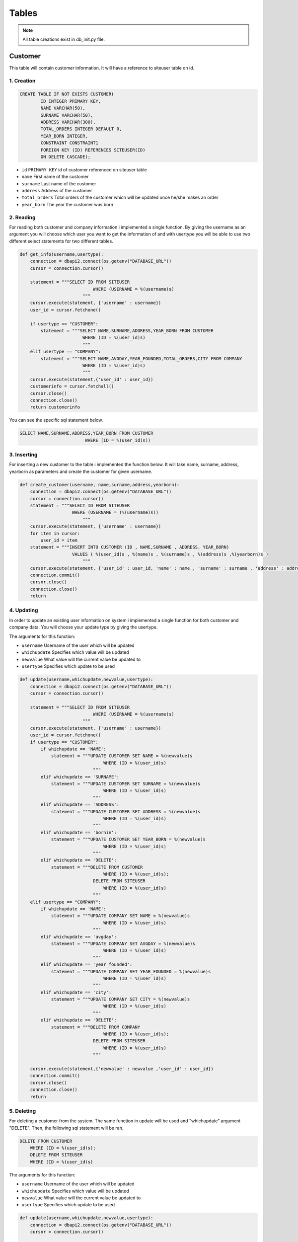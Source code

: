 Tables
===================================

.. note:: All table creations exist in db_init.py file.

**************
Customer
**************
This table will contain customer information. It will have a reference to siteuser table on id.

1. Creation
~~~~~~~~~~~~~~~~~~~~~~~~

.. code-block:: sql

                    CREATE TABLE IF NOT EXISTS CUSTOMER(
                            ID INTEGER PRIMARY KEY,
                            NAME VARCHAR(50),
                            SURNAME VARCHAR(50),
                            ADDRESS VARCHAR(300),
                            TOTAL_ORDERS INTEGER DEFAULT 0,
                            YEAR_BORN INTEGER,
                            CONSTRAINT CONSTRAINT1
                            FOREIGN KEY (ID) REFERENCES SITEUSER(ID)
                            ON DELETE CASCADE);

* ``id`` ``PRIMARY KEY`` id of customer referenced on siteuser table
* ``name``	First name of the customer
* ``surname``	Last name of the customer
* ``address``	Address of the customer
* ``total_orders``	Total orders of the customer which will be updated once he/she makes an order 
* ``year_born``	The year the customer was born



2. Reading 
~~~~~~~~~~~~~~~~~~~~~~~~

For reading both customer and company information i implemented a single function. By giving the username as an argument you will choose which user you want to get the information of and with usertype you will be able to use two different select statements for two different tables.

.. code-block:: python

    def get_info(username,usertype):
        connection = dbapi2.connect(os.getenv("DATABASE_URL"))
        cursor = connection.cursor()
        
        statement = """SELECT ID FROM SITEUSER
                                WHERE (USERNAME = %(username)s)           
                            """
        cursor.execute(statement, {'username' : username})
        user_id = cursor.fetchone()
        
        if usertype == "CUSTOMER":
            statement = """SELECT NAME,SURNAME,ADDRESS,YEAR_BORN FROM CUSTOMER
                            WHERE (ID = %(user_id)s)        
                            """
        elif usertype == "COMPANY":
            statement = """SELECT NAME,AVGDAY,YEAR_FOUNDED,TOTAL_ORDERS,CITY FROM COMPANY
                            WHERE (ID = %(user_id)s)        
                            """
        cursor.execute(statement,{'user_id' : user_id})
        customerinfo = cursor.fetchall()
        cursor.close()
        connection.close()
        return customerinfo

You can see the specific sql statement below.

.. code-block:: sql

    SELECT NAME,SURNAME,ADDRESS,YEAR_BORN FROM CUSTOMER
                             WHERE (ID = %(user_id)s))
	
3. Inserting
~~~~~~~~~~~~~~~~~~~~~~~~

For inserting a new customer to the table i implemented the function below. It will take name, surname, address, yearborn as parameters and create the customer for given username.

.. code-block:: python

    def create_customer(username, name,surname,address,yearborn):
        connection = dbapi2.connect(os.getenv("DATABASE_URL"))
        cursor = connection.cursor()
        statement = """SELECT ID FROM SITEUSER
                        WHERE (USERNAME = (%(username)s))           
                            """
        cursor.execute(statement, {'username' : username})
        for item in cursor:
            user_id = item
        statement = """INSERT INTO CUSTOMER (ID , NAME,SURNAME , ADDRESS, YEAR_BORN)
                        VALUES ( %(user_id)s , %(name)s , %(surname)s , %(address)s ,%(yearborn)s )            
                            """
        cursor.execute(statement, {'user_id' : user_id, 'name' : name , 'surname' : surname , 'address' : address , 'yearborn' : yearborn })
        connection.commit()
        cursor.close()
        connection.close()
        return

			
4. Updating 
~~~~~~~~~~~~~~~~~~~~~~~~

In order to update an existing user information on system i implemented a single function for both customer and company data. You will choose your update type by giving the usertype.

The arguments for this function: 

* ``username``  Username of the user which will be updated
* ``whichupdate``	Specifies which value will be updated
* ``newvalue``	What value will the current value be updated to
* ``usertype``	Specifies which update to be used

.. code-block:: python
	
    def update(username,whichupdate,newvalue,usertype):
        connection = dbapi2.connect(os.getenv("DATABASE_URL"))
        cursor = connection.cursor()
        
        statement = """SELECT ID FROM SITEUSER
                                WHERE (USERNAME = %(username)s)           
                            """
        cursor.execute(statement, {'username' : username})
        user_id = cursor.fetchone()
        if usertype == "CUSTOMER":
            if whichupdate == 'NAME':
                statement = """UPDATE CUSTOMER SET NAME = %(newvalue)s
                                    WHERE (ID = %(user_id)s)
                                """
            elif whichupdate == 'SURNAME':
                statement = """UPDATE CUSTOMER SET SURNAME = %(newvalue)s
                                    WHERE (ID = %(user_id)s)
                                """
            elif whichupdate == 'ADDRESS':
                statement = """UPDATE CUSTOMER SET ADDRESS = %(newvalue)s
                                    WHERE (ID = %(user_id)s)
                                """
            elif whichupdate == 'bornin':
                statement = """UPDATE CUSTOMER SET YEAR_BORN = %(newvalue)s
                                    WHERE (ID = %(user_id)s)
                                """
            elif whichupdate == 'DELETE':
                statement = """DELETE FROM CUSTOMER
                                    WHERE (ID = %(user_id)s);
                                DELETE FROM SITEUSER
                                    WHERE (ID = %(user_id)s)
                                """
        elif usertype == "COMPANY":
            if whichupdate == 'NAME':
                statement = """UPDATE COMPANY SET NAME = %(newvalue)s
                                    WHERE (ID = %(user_id)s)
                                """
            elif whichupdate == 'avgday':
                statement = """UPDATE COMPANY SET AVGDAY = %(newvalue)s
                                    WHERE (ID = %(user_id)s)
                                """
            elif whichupdate == 'year_founded':
                statement = """UPDATE COMPANY SET YEAR_FOUNDED = %(newvalue)s
                                    WHERE (ID = %(user_id)s)
                                """
            elif whichupdate == 'city':
                statement = """UPDATE COMPANY SET CITY = %(newvalue)s
                                    WHERE (ID = %(user_id)s)
                                """
            elif whichupdate == 'DELETE':
                statement = """DELETE FROM COMPANY
                                    WHERE (ID = %(user_id)s);
                                DELETE FROM SITEUSER
                                    WHERE (ID = %(user_id)s)
                                """
        
        cursor.execute(statement,{'newvalue' : newvalue ,'user_id' : user_id})
        connection.commit()
        cursor.close()
        connection.close()
        return
		
		
5. Deleting
~~~~~~~~~~~~~~~~~~~~~~~~

For deleting a customer from the system. The same function in update will be used and "whichupdate" argument "DELETE". Then, the following sql statement will be ran.

.. code-block:: sql

    DELETE FROM CUSTOMER
        WHERE (ID = %(user_id)s);
        DELETE FROM SITEUSER
        WHERE (ID = %(user_id)s)

The arguments for this function: 

* ``username``  Username of the user which will be updated
* ``whichupdate``	Specifies which value will be updated
* ``newvalue``	What value will the current value be updated to
* ``usertype``	Specifies which update to be used


.. code-block:: python

    def update(username,whichupdate,newvalue,usertype):
        connection = dbapi2.connect(os.getenv("DATABASE_URL"))
        cursor = connection.cursor()
        
        statement = """SELECT ID FROM SITEUSER
                                WHERE (USERNAME = %(username)s)           
                            """
        cursor.execute(statement, {'username' : username})
        user_id = cursor.fetchone()
        if usertype == "CUSTOMER":
            if whichupdate == 'NAME':
                statement = """UPDATE CUSTOMER SET NAME = %(newvalue)s
                                    WHERE (ID = %(user_id)s)
                                """
            elif whichupdate == 'SURNAME':
                statement = """UPDATE CUSTOMER SET SURNAME = %(newvalue)s
                                    WHERE (ID = %(user_id)s)
                                """
            elif whichupdate == 'ADDRESS':
                statement = """UPDATE CUSTOMER SET ADDRESS = %(newvalue)s
                                    WHERE (ID = %(user_id)s)
                                """
            elif whichupdate == 'bornin':
                statement = """UPDATE CUSTOMER SET YEAR_BORN = %(newvalue)s
                                    WHERE (ID = %(user_id)s)
                                """
            elif whichupdate == 'DELETE':
                statement = """DELETE FROM CUSTOMER
                                    WHERE (ID = %(user_id)s);
                                DELETE FROM SITEUSER
                                    WHERE (ID = %(user_id)s)
                                """
        elif usertype == "COMPANY":
            if whichupdate == 'NAME':
                statement = """UPDATE COMPANY SET NAME = %(newvalue)s
                                    WHERE (ID = %(user_id)s)
                                """
            elif whichupdate == 'avgday':
                statement = """UPDATE COMPANY SET AVGDAY = %(newvalue)s
                                    WHERE (ID = %(user_id)s)
                                """
            elif whichupdate == 'year_founded':
                statement = """UPDATE COMPANY SET YEAR_FOUNDED = %(newvalue)s
                                    WHERE (ID = %(user_id)s)
                                """
            elif whichupdate == 'city':
                statement = """UPDATE COMPANY SET CITY = %(newvalue)s
                                    WHERE (ID = %(user_id)s)
                                """
            elif whichupdate == 'DELETE':
                statement = """DELETE FROM COMPANY
                                    WHERE (ID = %(user_id)s);
                                DELETE FROM SITEUSER
                                    WHERE (ID = %(user_id)s)
                                """
        
        cursor.execute(statement,{'newvalue' : newvalue ,'user_id' : user_id})
        connection.commit()
        cursor.close()
        connection.close()
        return
	
****************
Company
****************
This table will hold company information and it will have a reference to siteuser table on id.

1. Creation
~~~~~~~~~~~~~~~~~~~~

.. code-block:: sql

    CREATE TABLE IF NOT EXISTS COMPANY(
             ID INTEGER PRIMARY KEY,
             NAME VARCHAR(40),
             AVGDAY INTEGER,
             YEAR_FOUNDED INTEGER,
             TOTAL_ORDERS INTEGER DEFAULT 0,
             CITY VARCHAR(40),
             CONSTRAINT CONSTRAINT1
                FOREIGN KEY (ID) REFERENCES SITEUSER(ID)
                ON DELETE CASCADE);

* ``id`` ``PRIMARY KEY`` id of company referenced on siteuser table
* ``name``	First name of the company
* ``avgday``	Avarage day for a company to deliver an order
* ``year_founded``	The year that the company was founded
* ``total_orders``	Total orders of the compant which will be updated once a customer makes an order from this specific company 
* ``city``	The city that this company is stationed on.


2. Reading
~~~~~~~~~~~~~~~~~~~~

For reading a companys information the same function used for customer will be used. Simply we will give "COMPANY" as the usertype.

Function arguments:  

* ``username``  Username of the user which we will get the information of
* ``usertype``	Specifies which select will be used

.. code-block:: python

    def get_info(username,usertype):
        connection = dbapi2.connect(os.getenv("DATABASE_URL"))
        cursor = connection.cursor()
        
        statement = """SELECT ID FROM SITEUSER
                                WHERE (USERNAME = %(username)s)           
                            """
        cursor.execute(statement, {'username' : username})
        user_id = cursor.fetchone()
        
        if usertype == "CUSTOMER":
            statement = """SELECT NAME,SURNAME,ADDRESS,YEAR_BORN FROM CUSTOMER
                            WHERE (ID = %(user_id)s)        
                            """
        elif usertype == "COMPANY":
            statement = """SELECT NAME,AVGDAY,YEAR_FOUNDED,TOTAL_ORDERS,CITY FROM COMPANY
                            WHERE (ID = %(user_id)s)        
                            """
        cursor.execute(statement,{'user_id' : user_id})
        customerinfo = cursor.fetchall()
        cursor.close()
        connection.close()
        return customerinfo

You can see the specific sql statement for this operation below.

.. code-block:: sql

    SELECT NAME,AVGDAY,YEAR_FOUNDED,TOTAL_ORDERS,CITY FROM COMPANY
                            WHERE (ID = %(user_id)s)  
	
	
3. Inserting
~~~~~~~~~~~~~~~~~~~~

For instering a new company to the system, I implemented a create_company function. This function will take following arguments and create a company for given username.

Function arguments: 

* ``username``  Username of the user which we will create a company for
* ``name``	The name of the new company
* ``year_founded``	The year that this new company was founded
* ``avgday``	Avarage day for this new company to deliver an order
* ``city``	The city that this new company is stationed at 

.. code-block:: python

    def create_company(username, name, year_founded,avgday,city):
        connection = dbapi2.connect(os.getenv("DATABASE_URL"))
        cursor = connection.cursor()
        statement = """SELECT ID FROM SITEUSER
                        WHERE (USERNAME = (%(username)s))           
                            """
        cursor.execute(statement, {'username' : username})
        for item in cursor:
            user_id = item
        statement = """INSERT INTO COMPANY (ID , NAME , YEAR_FOUNDED, AVGDAY, CITY)
                        VALUES ( %(user_id)s , %(name)s , %(year_founded)s , %(avgday)s , %(city)s )            
                            """
        cursor.execute(statement, {'user_id' : user_id, 'name' : name , 'year_founded' : year_founded ,  'avgday':avgday, 'city' : city })
        connection.commit()
        cursor.close()
        connection.close()
        return

You can see the specific sql statement for this operation below.

.. code-block:: sql

    INSERT INTO COMPANY (ID , NAME , YEAR_FOUNDED, AVGDAY, CITY)
                 VALUES ( %(user_id)s , %(name)s , %(year_founded)s , %(avgday)s , %(city)s ) 

4. Updating
~~~~~~~~~~~~~~~~~~~~

In order to update an existing user information on system i implemented a single function for both customer and company data. You will choose your update type by giving the usertype. For this specific update you will set usertype "COMPANY".

The arguments for this function: 

* ``username``  Username of the user which will be updated
* ``whichupdate``	Specifies which value will be updated
* ``newvalue``	What value will the current value be updated to
* ``usertype``	Specifies which update to be used

.. code-block:: python
	
    def update(username,whichupdate,newvalue,usertype):
        connection = dbapi2.connect(os.getenv("DATABASE_URL"))
        cursor = connection.cursor()
        
        statement = """SELECT ID FROM SITEUSER
                                WHERE (USERNAME = %(username)s)           
                            """
        cursor.execute(statement, {'username' : username})
        user_id = cursor.fetchone()
        if usertype == "CUSTOMER":
            if whichupdate == 'NAME':
                statement = """UPDATE CUSTOMER SET NAME = %(newvalue)s
                                    WHERE (ID = %(user_id)s)
                                """
            elif whichupdate == 'SURNAME':
                statement = """UPDATE CUSTOMER SET SURNAME = %(newvalue)s
                                    WHERE (ID = %(user_id)s)
                                """
            elif whichupdate == 'ADDRESS':
                statement = """UPDATE CUSTOMER SET ADDRESS = %(newvalue)s
                                    WHERE (ID = %(user_id)s)
                                """
            elif whichupdate == 'bornin':
                statement = """UPDATE CUSTOMER SET YEAR_BORN = %(newvalue)s
                                    WHERE (ID = %(user_id)s)
                                """
            elif whichupdate == 'DELETE':
                statement = """DELETE FROM CUSTOMER
                                    WHERE (ID = %(user_id)s);
                                DELETE FROM SITEUSER
                                    WHERE (ID = %(user_id)s)
                                """
        elif usertype == "COMPANY":
            if whichupdate == 'NAME':
                statement = """UPDATE COMPANY SET NAME = %(newvalue)s
                                    WHERE (ID = %(user_id)s)
                                """
            elif whichupdate == 'avgday':
                statement = """UPDATE COMPANY SET AVGDAY = %(newvalue)s
                                    WHERE (ID = %(user_id)s)
                                """
            elif whichupdate == 'year_founded':
                statement = """UPDATE COMPANY SET YEAR_FOUNDED = %(newvalue)s
                                    WHERE (ID = %(user_id)s)
                                """
            elif whichupdate == 'city':
                statement = """UPDATE COMPANY SET CITY = %(newvalue)s
                                    WHERE (ID = %(user_id)s)
                                """
            elif whichupdate == 'DELETE':
                statement = """DELETE FROM COMPANY
                                    WHERE (ID = %(user_id)s);
                                DELETE FROM SITEUSER
                                    WHERE (ID = %(user_id)s)
                                """
        
        cursor.execute(statement,{'newvalue' : newvalue ,'user_id' : user_id})
        connection.commit()
        cursor.close()
        connection.close()
        return
		
		

5. Deleting
~~~~~~~~~~~~~~~~~~~~

For deleting a customer from the system. The same function in update will be used and "whichupdate" argument "DELETE". Then, the following sql statement will be ran.

.. code-block:: sql

    DELETE FROM COMPANY
        WHERE (ID = %(user_id)s);
        DELETE FROM SITEUSER
        WHERE (ID = %(user_id)s)

The arguments for this function: 

* ``username``  Username of the user which will be updated
* ``whichupdate``	Specifies which value will be updated
* ``newvalue``	What value will the current value be updated to
* ``usertype``	Specifies which update to be used


.. code-block:: python

    def update(username,whichupdate,newvalue,usertype):
        connection = dbapi2.connect(os.getenv("DATABASE_URL"))
        cursor = connection.cursor()
        
        statement = """SELECT ID FROM SITEUSER
                                WHERE (USERNAME = %(username)s)           
                            """
        cursor.execute(statement, {'username' : username})
        user_id = cursor.fetchone()
        if usertype == "CUSTOMER":
            if whichupdate == 'NAME':
                statement = """UPDATE CUSTOMER SET NAME = %(newvalue)s
                                    WHERE (ID = %(user_id)s)
                                """
            elif whichupdate == 'SURNAME':
                statement = """UPDATE CUSTOMER SET SURNAME = %(newvalue)s
                                    WHERE (ID = %(user_id)s)
                                """
            elif whichupdate == 'ADDRESS':
                statement = """UPDATE CUSTOMER SET ADDRESS = %(newvalue)s
                                    WHERE (ID = %(user_id)s)
                                """
            elif whichupdate == 'bornin':
                statement = """UPDATE CUSTOMER SET YEAR_BORN = %(newvalue)s
                                    WHERE (ID = %(user_id)s)
                                """
            elif whichupdate == 'DELETE':
                statement = """DELETE FROM CUSTOMER
                                    WHERE (ID = %(user_id)s);
                                DELETE FROM SITEUSER
                                    WHERE (ID = %(user_id)s)
                                """
        elif usertype == "COMPANY":
            if whichupdate == 'NAME':
                statement = """UPDATE COMPANY SET NAME = %(newvalue)s
                                    WHERE (ID = %(user_id)s)
                                """
            elif whichupdate == 'avgday':
                statement = """UPDATE COMPANY SET AVGDAY = %(newvalue)s
                                    WHERE (ID = %(user_id)s)
                                """
            elif whichupdate == 'year_founded':
                statement = """UPDATE COMPANY SET YEAR_FOUNDED = %(newvalue)s
                                    WHERE (ID = %(user_id)s)
                                """
            elif whichupdate == 'city':
                statement = """UPDATE COMPANY SET CITY = %(newvalue)s
                                    WHERE (ID = %(user_id)s)
                                """
            elif whichupdate == 'DELETE':
                statement = """DELETE FROM COMPANY
                                    WHERE (ID = %(user_id)s);
                                DELETE FROM SITEUSER
                                    WHERE (ID = %(user_id)s)
                                """
        
        cursor.execute(statement,{'newvalue' : newvalue ,'user_id' : user_id})
        connection.commit()
        cursor.close()
        connection.close()
        return
	
****************
Myorder
****************

This is the table for holding order information. The orders will be created by customers. Then, both customers and companies will see the orders in their allowed manner.

1. Creation
~~~~~~~~~~~~~~~~~~~~


.. code-block:: sql
	
    CREATE TABLE IF NOT EXISTS MYORDER(
        ORDER_ID SERIAL PRIMARY KEY,
        CUSTOMER_ID INTEGER,
        COMPANY_ID INTEGER,
        ORDER_DATE DATE NOT NULL DEFAULT CURRENT_DATE,
        ITEM VARCHAR(100),
        HOW_MANY INTEGER,
        CONSTRAINT CONSTRAINT1
            FOREIGN KEY (CUSTOMER_ID) REFERENCES SITEUSER(ID)
            ON DELETE CASCADE,
        CONSTRAINT CONSTRAINT2
            FOREIGN KEY (COMPANY_ID) REFERENCES SITEUSER(ID)
            ON DELETE CASCADE);

* ``order_id`` ``PRIMARY KEY`` id of the order
* ``customer_id``	Id of the customer who made the order, it is referenced from Customer table
* ``company_id``	Id of the company who received the order, it is referenced from Customer table
* ``order_date``	Date the order was created
* ``item``	The item that was ordered
* ``how_many``	How many of the given item was ordered

2. Reading
~~~~~~~~~~~~~~~~~~~~

For getting order information following function was implemented. Since, we have different user dashboard and we want list the orders in  a different way, I added usertype as an argument to this function. If the user is a customer the orders he/she made will be listed and if the user is a company the orders which were made from that specific company will be listed.

Function arguments:

* ``username``  Username of the user whose related orders will be listed
* ``usertype``	For specifiying the listing difference

.. code-block:: python

    def get_orders(username,usertype):
        connection = dbapi2.connect(os.getenv("DATABASE_URL"))
        cursor = connection.cursor()
        
        statement = """SELECT ID FROM SITEUSER
                                WHERE (USERNAME = %(username)s)           
                            """
        cursor.execute(statement, {'username' : username})
        user_id = cursor.fetchone()
        if usertype == "CUSTOMER":
            statement = """SELECT MYORDER.ORDER_ID, MYORDER.ORDER_DATE ,COMPANY.NAME, COMPANY.AVGDAY ,MYORDER.ITEM,MYORDER.HOW_MANY FROM COMPANY,MYORDER
                            WHERE (COMPANY.ID = MYORDER.COMPANY_ID) AND (MYORDER.CUSTOMER_ID = %(user_id)s)     
                            """
        elif usertype == "COMPANY":
            statement = """SELECT
                            MYORDER.ORDER_ID, MYORDER.ORDER_DATE ,MYORDER.ITEM, COMPANY.AVGDAY, CUSTOMER.ADDRESS , MYORDER.HOW_MANY 
                            FROM
                            COMPANY INNER JOIN MYORDER
                            ON (COMPANY.ID = MYORDER.COMPANY_ID) AND (MYORDER.COMPANY_ID = %(user_id)s)
                            INNER JOIN CUSTOMER
                            ON (CUSTOMER.ID = MYORDER.CUSTOMER_ID) 
                            """
        cursor.execute(statement ,{'user_id' : user_id} )
        orders = cursor.fetchall()
        cursor.close()
        connection.close()
        return orders
	
3. Inserting
~~~~~~~~~~~~~~~~~~~~

When a customer creates an order this function below will be called. Then with the proper parameters an order will be created linked to the that user. 

.. code-block:: python

    def create_order(username,company_id,item,howmany):
        connection = dbapi2.connect(os.getenv("DATABASE_URL"))
        cursor = connection.cursor()
        
        statement = """SELECT ID FROM SITEUSER
                                WHERE (USERNAME = %(username)s)           
                            """
        cursor.execute(statement, {'username' : username})
        user_id = cursor.fetchone()
        for item in cursor:
            user_id = item
        statement = """INSERT INTO MYORDER (CUSTOMER_ID , COMPANY_ID , ITEM ,HOW_MANY)
                        VALUES ( %(customer_id)s , %(company_id)s , %(item)s ,%(howmany)s);
                        UPDATE CUSTOMER SET TOTAL_ORDERS = TOTAL_ORDERS + 1
                        WHERE ID = %(customer_id)s;
                        UPDATE COMPANY SET TOTAL_ORDERS = TOTAL_ORDERS + 1
                        WHERE ID = %(company_id)s
                            """
        cursor.execute(statement, {'customer_id' : user_id, 'company_id' : company_id , 'item' : item, 'howmany' : howmany  })
        connection.commit()
        cursor.close()
        connection.close()

4. Updating
~~~~~~~~~~~~~~~~~~~~

In our system a customers can update the item that they ordered. By doing they will cause the calling of this following function. Then the value of the item will be updated with the new value. 

Function arguments:

* ``id_todelete``  Id of the order that will be updated
* ``newvalue``	What value the attribute will be updated to

.. code-block:: python

    def update_order(id_todelete,newvalue):
        connection = dbapi2.connect(os.getenv("DATABASE_URL"))
        cursor = connection.cursor()
        
        statement = """UPDATE MYORDER SET ITEM = %(newvalue)s
                        WHERE ( ORDER_ID = (%(id_todelete)s) )           
                            """
                            
        cursor.execute(statement, {'id_todelete' : id_todelete , 'newvalue' : newvalue})
        connection.commit()
        cursor.close()
        connection.close()
        return

5. Deleting
~~~~~~~~~~~~~~~~~~~~

In order to delete a order, i implemented this function below. The id which is given as parameter of an order will be deleted. 

Function arguments:

* ``id_todelete``  Id of the order that will be deleted

.. code-block:: python

    def delete_order(id_todelete):
        connection = dbapi2.connect(os.getenv("DATABASE_URL"))
        cursor = connection.cursor()
        
        statement = """DELETE FROM MYORDER
                        WHERE ( ORDER_ID = (%(id_todelete)s) )           
                            """
                            
        cursor.execute(statement, {'id_todelete' : id_todelete})
        connection.commit()
        cursor.close()
        connection.close()
        return

********************
Extra Tables
********************

	
****************
Siteuser
****************

This is the table for holding user information like username, password and account type.

1. Creation
~~~~~~~~~~~~~~~~~~~~

.. code-block:: sql
	
    CREATE TABLE IF NOT EXISTS SITEUSER(
              ID SERIAL PRIMARY KEY,
              USERNAME VARCHAR(40),
              PASSWORD VARCHAR(100),
              USERTYPE VARCHAR(10));

* ``id`` ``PRIMARY KEY`` Id of the user
* ``username``	Username of the user
* ``password``	Password of the user
* ``usertype``	Account type of the user

2. Reading
~~~~~~~~~~~~~~~~~~~~

This function will be called to get the id of the user with username.

Function arguments:

* ``username``  Username of the user whose user_id will be returned.

.. code-block:: python

    def get_user(username):
        connection = dbapi2.connect(os.getenv("DATABASE_URL"))
        cursor = connection.cursor()
        
        statement = """SELECT PASSWORD , USERTYPE FROM SITEUSER
                                WHERE (USERNAME = %(username)s)           
                            """
        cursor.execute(statement, {'username' : username})
        user = cursor.fetchone()
        cursor.close()
        connection.close()
        return user
	
3. Inserting
~~~~~~~~~~~~~~~~~~~~

This function will be used to create a user after signup. 

.. code-block:: python

    def create_user(username,password,account_type):
        connection = dbapi2.connect(os.getenv("DATABASE_URL"))
        cursor = connection.cursor()
        
        statement = """INSERT INTO SITEUSER (USERNAME , PASSWORD , USERTYPE)
                        VALUES ( %s , %s , %s )            
                            """
        cursor.execute(statement, (username,password,account_type))
        connection.commit()
        cursor.close()
        connection.close()
        return


4. Deleting
~~~~~~~~~~~~~~~~~~~~

In order to delete a user, i implemented this function below. The id which is given as parameter of a user will be deleted. 

Function arguments:

* ``id_todelete``  Id of the order that will be deleted

.. code-block:: python

    def delete_user(id_todelete):
        connection = dbapi2.connect(os.getenv("DATABASE_URL"))
        cursor = connection.cursor()
        
        statement = """DELETE FROM SITEUSER
                        WHERE ( ID = (%(id_todelete)s) )           
                            """
                            
        cursor.execute(statement, {'id_todelete' : id_todelete})
        connection.commit()
        cursor.close()
        connection.close()
        return
